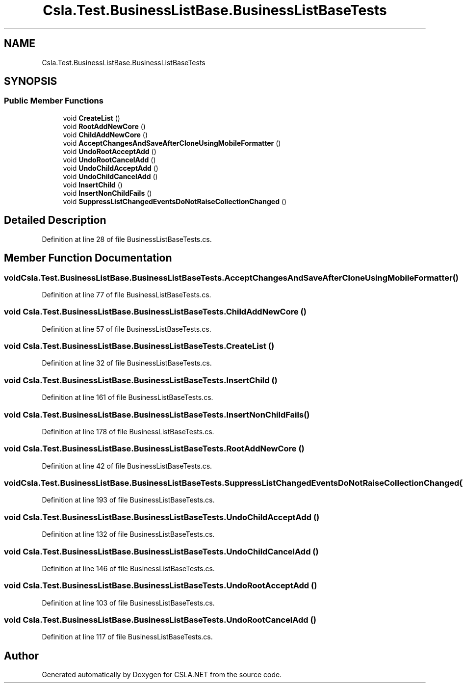 .TH "Csla.Test.BusinessListBase.BusinessListBaseTests" 3 "Wed Jul 21 2021" "Version 5.4.2" "CSLA.NET" \" -*- nroff -*-
.ad l
.nh
.SH NAME
Csla.Test.BusinessListBase.BusinessListBaseTests
.SH SYNOPSIS
.br
.PP
.SS "Public Member Functions"

.in +1c
.ti -1c
.RI "void \fBCreateList\fP ()"
.br
.ti -1c
.RI "void \fBRootAddNewCore\fP ()"
.br
.ti -1c
.RI "void \fBChildAddNewCore\fP ()"
.br
.ti -1c
.RI "void \fBAcceptChangesAndSaveAfterCloneUsingMobileFormatter\fP ()"
.br
.ti -1c
.RI "void \fBUndoRootAcceptAdd\fP ()"
.br
.ti -1c
.RI "void \fBUndoRootCancelAdd\fP ()"
.br
.ti -1c
.RI "void \fBUndoChildAcceptAdd\fP ()"
.br
.ti -1c
.RI "void \fBUndoChildCancelAdd\fP ()"
.br
.ti -1c
.RI "void \fBInsertChild\fP ()"
.br
.ti -1c
.RI "void \fBInsertNonChildFails\fP ()"
.br
.ti -1c
.RI "void \fBSuppressListChangedEventsDoNotRaiseCollectionChanged\fP ()"
.br
.in -1c
.SH "Detailed Description"
.PP 
Definition at line 28 of file BusinessListBaseTests\&.cs\&.
.SH "Member Function Documentation"
.PP 
.SS "void Csla\&.Test\&.BusinessListBase\&.BusinessListBaseTests\&.AcceptChangesAndSaveAfterCloneUsingMobileFormatter ()"

.PP
Definition at line 77 of file BusinessListBaseTests\&.cs\&.
.SS "void Csla\&.Test\&.BusinessListBase\&.BusinessListBaseTests\&.ChildAddNewCore ()"

.PP
Definition at line 57 of file BusinessListBaseTests\&.cs\&.
.SS "void Csla\&.Test\&.BusinessListBase\&.BusinessListBaseTests\&.CreateList ()"

.PP
Definition at line 32 of file BusinessListBaseTests\&.cs\&.
.SS "void Csla\&.Test\&.BusinessListBase\&.BusinessListBaseTests\&.InsertChild ()"

.PP
Definition at line 161 of file BusinessListBaseTests\&.cs\&.
.SS "void Csla\&.Test\&.BusinessListBase\&.BusinessListBaseTests\&.InsertNonChildFails ()"

.PP
Definition at line 178 of file BusinessListBaseTests\&.cs\&.
.SS "void Csla\&.Test\&.BusinessListBase\&.BusinessListBaseTests\&.RootAddNewCore ()"

.PP
Definition at line 42 of file BusinessListBaseTests\&.cs\&.
.SS "void Csla\&.Test\&.BusinessListBase\&.BusinessListBaseTests\&.SuppressListChangedEventsDoNotRaiseCollectionChanged ()"

.PP
Definition at line 193 of file BusinessListBaseTests\&.cs\&.
.SS "void Csla\&.Test\&.BusinessListBase\&.BusinessListBaseTests\&.UndoChildAcceptAdd ()"

.PP
Definition at line 132 of file BusinessListBaseTests\&.cs\&.
.SS "void Csla\&.Test\&.BusinessListBase\&.BusinessListBaseTests\&.UndoChildCancelAdd ()"

.PP
Definition at line 146 of file BusinessListBaseTests\&.cs\&.
.SS "void Csla\&.Test\&.BusinessListBase\&.BusinessListBaseTests\&.UndoRootAcceptAdd ()"

.PP
Definition at line 103 of file BusinessListBaseTests\&.cs\&.
.SS "void Csla\&.Test\&.BusinessListBase\&.BusinessListBaseTests\&.UndoRootCancelAdd ()"

.PP
Definition at line 117 of file BusinessListBaseTests\&.cs\&.

.SH "Author"
.PP 
Generated automatically by Doxygen for CSLA\&.NET from the source code\&.
